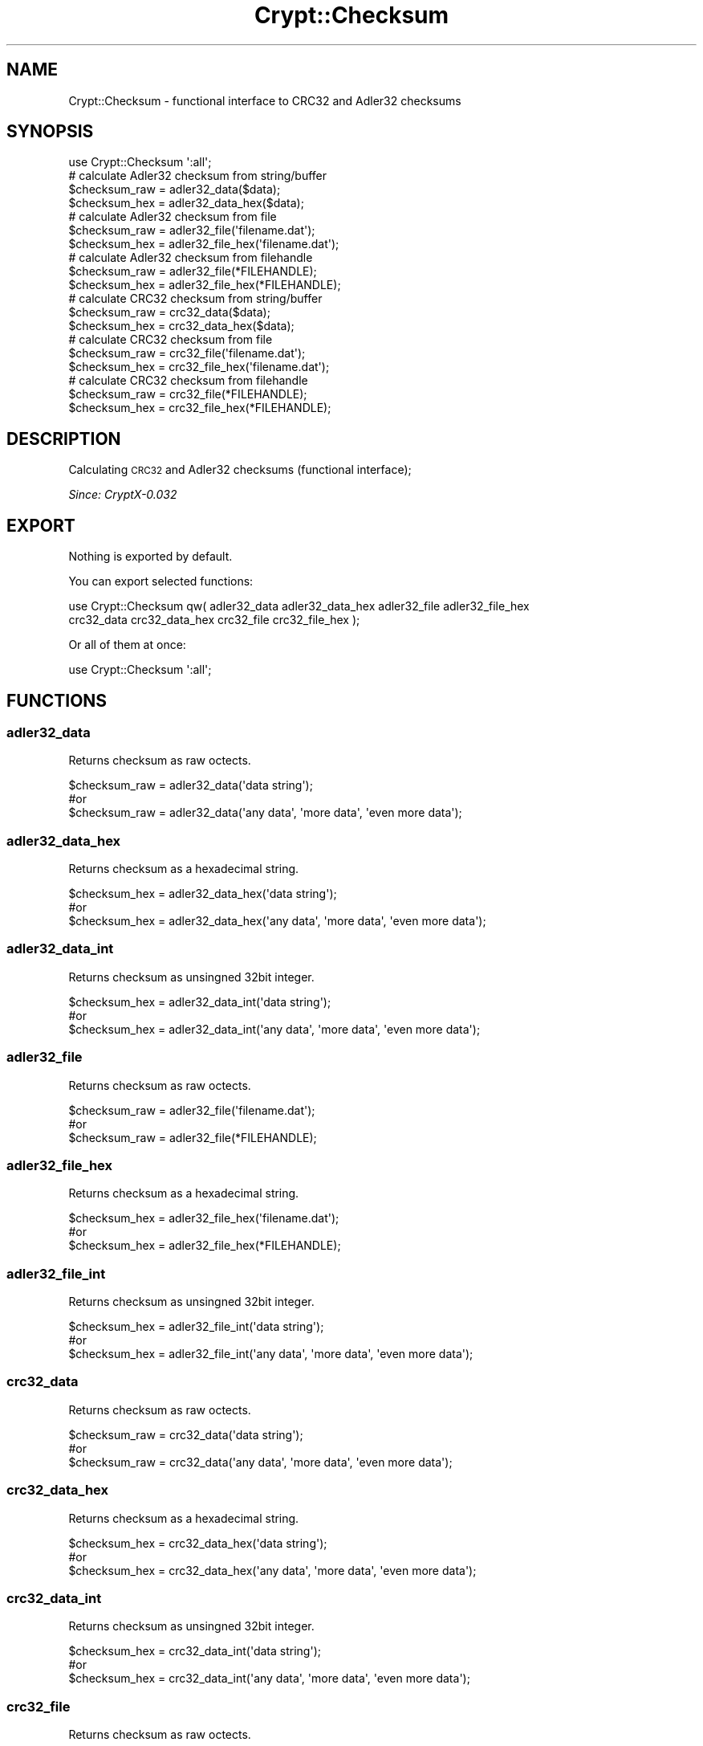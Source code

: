 .\" Automatically generated by Pod::Man 2.28 (Pod::Simple 3.28)
.\"
.\" Standard preamble:
.\" ========================================================================
.de Sp \" Vertical space (when we can't use .PP)
.if t .sp .5v
.if n .sp
..
.de Vb \" Begin verbatim text
.ft CW
.nf
.ne \\$1
..
.de Ve \" End verbatim text
.ft R
.fi
..
.\" Set up some character translations and predefined strings.  \*(-- will
.\" give an unbreakable dash, \*(PI will give pi, \*(L" will give a left
.\" double quote, and \*(R" will give a right double quote.  \*(C+ will
.\" give a nicer C++.  Capital omega is used to do unbreakable dashes and
.\" therefore won't be available.  \*(C` and \*(C' expand to `' in nroff,
.\" nothing in troff, for use with C<>.
.tr \(*W-
.ds C+ C\v'-.1v'\h'-1p'\s-2+\h'-1p'+\s0\v'.1v'\h'-1p'
.ie n \{\
.    ds -- \(*W-
.    ds PI pi
.    if (\n(.H=4u)&(1m=24u) .ds -- \(*W\h'-12u'\(*W\h'-12u'-\" diablo 10 pitch
.    if (\n(.H=4u)&(1m=20u) .ds -- \(*W\h'-12u'\(*W\h'-8u'-\"  diablo 12 pitch
.    ds L" ""
.    ds R" ""
.    ds C` ""
.    ds C' ""
'br\}
.el\{\
.    ds -- \|\(em\|
.    ds PI \(*p
.    ds L" ``
.    ds R" ''
.    ds C`
.    ds C'
'br\}
.\"
.\" Escape single quotes in literal strings from groff's Unicode transform.
.ie \n(.g .ds Aq \(aq
.el       .ds Aq '
.\"
.\" If the F register is turned on, we'll generate index entries on stderr for
.\" titles (.TH), headers (.SH), subsections (.SS), items (.Ip), and index
.\" entries marked with X<> in POD.  Of course, you'll have to process the
.\" output yourself in some meaningful fashion.
.\"
.\" Avoid warning from groff about undefined register 'F'.
.de IX
..
.nr rF 0
.if \n(.g .if rF .nr rF 1
.if (\n(rF:(\n(.g==0)) \{
.    if \nF \{
.        de IX
.        tm Index:\\$1\t\\n%\t"\\$2"
..
.        if !\nF==2 \{
.            nr % 0
.            nr F 2
.        \}
.    \}
.\}
.rr rF
.\"
.\" Accent mark definitions (@(#)ms.acc 1.5 88/02/08 SMI; from UCB 4.2).
.\" Fear.  Run.  Save yourself.  No user-serviceable parts.
.    \" fudge factors for nroff and troff
.if n \{\
.    ds #H 0
.    ds #V .8m
.    ds #F .3m
.    ds #[ \f1
.    ds #] \fP
.\}
.if t \{\
.    ds #H ((1u-(\\\\n(.fu%2u))*.13m)
.    ds #V .6m
.    ds #F 0
.    ds #[ \&
.    ds #] \&
.\}
.    \" simple accents for nroff and troff
.if n \{\
.    ds ' \&
.    ds ` \&
.    ds ^ \&
.    ds , \&
.    ds ~ ~
.    ds /
.\}
.if t \{\
.    ds ' \\k:\h'-(\\n(.wu*8/10-\*(#H)'\'\h"|\\n:u"
.    ds ` \\k:\h'-(\\n(.wu*8/10-\*(#H)'\`\h'|\\n:u'
.    ds ^ \\k:\h'-(\\n(.wu*10/11-\*(#H)'^\h'|\\n:u'
.    ds , \\k:\h'-(\\n(.wu*8/10)',\h'|\\n:u'
.    ds ~ \\k:\h'-(\\n(.wu-\*(#H-.1m)'~\h'|\\n:u'
.    ds / \\k:\h'-(\\n(.wu*8/10-\*(#H)'\z\(sl\h'|\\n:u'
.\}
.    \" troff and (daisy-wheel) nroff accents
.ds : \\k:\h'-(\\n(.wu*8/10-\*(#H+.1m+\*(#F)'\v'-\*(#V'\z.\h'.2m+\*(#F'.\h'|\\n:u'\v'\*(#V'
.ds 8 \h'\*(#H'\(*b\h'-\*(#H'
.ds o \\k:\h'-(\\n(.wu+\w'\(de'u-\*(#H)/2u'\v'-.3n'\*(#[\z\(de\v'.3n'\h'|\\n:u'\*(#]
.ds d- \h'\*(#H'\(pd\h'-\w'~'u'\v'-.25m'\f2\(hy\fP\v'.25m'\h'-\*(#H'
.ds D- D\\k:\h'-\w'D'u'\v'-.11m'\z\(hy\v'.11m'\h'|\\n:u'
.ds th \*(#[\v'.3m'\s+1I\s-1\v'-.3m'\h'-(\w'I'u*2/3)'\s-1o\s+1\*(#]
.ds Th \*(#[\s+2I\s-2\h'-\w'I'u*3/5'\v'-.3m'o\v'.3m'\*(#]
.ds ae a\h'-(\w'a'u*4/10)'e
.ds Ae A\h'-(\w'A'u*4/10)'E
.    \" corrections for vroff
.if v .ds ~ \\k:\h'-(\\n(.wu*9/10-\*(#H)'\s-2\u~\d\s+2\h'|\\n:u'
.if v .ds ^ \\k:\h'-(\\n(.wu*10/11-\*(#H)'\v'-.4m'^\v'.4m'\h'|\\n:u'
.    \" for low resolution devices (crt and lpr)
.if \n(.H>23 .if \n(.V>19 \
\{\
.    ds : e
.    ds 8 ss
.    ds o a
.    ds d- d\h'-1'\(ga
.    ds D- D\h'-1'\(hy
.    ds th \o'bp'
.    ds Th \o'LP'
.    ds ae ae
.    ds Ae AE
.\}
.rm #[ #] #H #V #F C
.\" ========================================================================
.\"
.IX Title "Crypt::Checksum 3pm"
.TH Crypt::Checksum 3pm "2016-11-28" "perl v5.20.2" "User Contributed Perl Documentation"
.\" For nroff, turn off justification.  Always turn off hyphenation; it makes
.\" way too many mistakes in technical documents.
.if n .ad l
.nh
.SH "NAME"
Crypt::Checksum \- functional interface to CRC32 and Adler32 checksums
.SH "SYNOPSIS"
.IX Header "SYNOPSIS"
.Vb 1
\&   use Crypt::Checksum \*(Aq:all\*(Aq;
\&   
\&   # calculate Adler32 checksum from string/buffer
\&   $checksum_raw  = adler32_data($data);
\&   $checksum_hex  = adler32_data_hex($data);
\&
\&   # calculate Adler32 checksum from file
\&   $checksum_raw  = adler32_file(\*(Aqfilename.dat\*(Aq);
\&   $checksum_hex  = adler32_file_hex(\*(Aqfilename.dat\*(Aq);
\&
\&   # calculate Adler32 checksum from filehandle
\&   $checksum_raw  = adler32_file(*FILEHANDLE);
\&   $checksum_hex  = adler32_file_hex(*FILEHANDLE);
\&
\&   # calculate CRC32 checksum from string/buffer
\&   $checksum_raw  = crc32_data($data);
\&   $checksum_hex  = crc32_data_hex($data);
\&
\&   # calculate CRC32 checksum from file
\&   $checksum_raw  = crc32_file(\*(Aqfilename.dat\*(Aq);
\&   $checksum_hex  = crc32_file_hex(\*(Aqfilename.dat\*(Aq);
\&
\&   # calculate CRC32 checksum from filehandle
\&   $checksum_raw  = crc32_file(*FILEHANDLE);
\&   $checksum_hex  = crc32_file_hex(*FILEHANDLE);
.Ve
.SH "DESCRIPTION"
.IX Header "DESCRIPTION"
Calculating \s-1CRC32\s0 and Adler32 checksums (functional interface);
.PP
\&\fISince: CryptX\-0.032\fR
.SH "EXPORT"
.IX Header "EXPORT"
Nothing is exported by default.
.PP
You can export selected functions:
.PP
.Vb 2
\&  use Crypt::Checksum qw( adler32_data adler32_data_hex adler32_file adler32_file_hex
\&                          crc32_data crc32_data_hex crc32_file crc32_file_hex );
.Ve
.PP
Or all of them at once:
.PP
.Vb 1
\&  use Crypt::Checksum \*(Aq:all\*(Aq;
.Ve
.SH "FUNCTIONS"
.IX Header "FUNCTIONS"
.SS "adler32_data"
.IX Subsection "adler32_data"
Returns checksum as raw octects.
.PP
.Vb 3
\& $checksum_raw = adler32_data(\*(Aqdata string\*(Aq);
\& #or
\& $checksum_raw = adler32_data(\*(Aqany data\*(Aq, \*(Aqmore data\*(Aq, \*(Aqeven more data\*(Aq);
.Ve
.SS "adler32_data_hex"
.IX Subsection "adler32_data_hex"
Returns checksum as a hexadecimal string.
.PP
.Vb 3
\& $checksum_hex = adler32_data_hex(\*(Aqdata string\*(Aq);
\& #or
\& $checksum_hex = adler32_data_hex(\*(Aqany data\*(Aq, \*(Aqmore data\*(Aq, \*(Aqeven more data\*(Aq);
.Ve
.SS "adler32_data_int"
.IX Subsection "adler32_data_int"
Returns checksum as unsingned 32bit integer.
.PP
.Vb 3
\& $checksum_hex = adler32_data_int(\*(Aqdata string\*(Aq);
\& #or
\& $checksum_hex = adler32_data_int(\*(Aqany data\*(Aq, \*(Aqmore data\*(Aq, \*(Aqeven more data\*(Aq);
.Ve
.SS "adler32_file"
.IX Subsection "adler32_file"
Returns checksum as raw octects.
.PP
.Vb 3
\& $checksum_raw = adler32_file(\*(Aqfilename.dat\*(Aq);
\& #or
\& $checksum_raw = adler32_file(*FILEHANDLE);
.Ve
.SS "adler32_file_hex"
.IX Subsection "adler32_file_hex"
Returns checksum as a hexadecimal string.
.PP
.Vb 3
\& $checksum_hex = adler32_file_hex(\*(Aqfilename.dat\*(Aq);
\& #or
\& $checksum_hex = adler32_file_hex(*FILEHANDLE);
.Ve
.SS "adler32_file_int"
.IX Subsection "adler32_file_int"
Returns checksum as unsingned 32bit integer.
.PP
.Vb 3
\& $checksum_hex = adler32_file_int(\*(Aqdata string\*(Aq);
\& #or
\& $checksum_hex = adler32_file_int(\*(Aqany data\*(Aq, \*(Aqmore data\*(Aq, \*(Aqeven more data\*(Aq);
.Ve
.SS "crc32_data"
.IX Subsection "crc32_data"
Returns checksum as raw octects.
.PP
.Vb 3
\& $checksum_raw = crc32_data(\*(Aqdata string\*(Aq);
\& #or
\& $checksum_raw = crc32_data(\*(Aqany data\*(Aq, \*(Aqmore data\*(Aq, \*(Aqeven more data\*(Aq);
.Ve
.SS "crc32_data_hex"
.IX Subsection "crc32_data_hex"
Returns checksum as a hexadecimal string.
.PP
.Vb 3
\& $checksum_hex = crc32_data_hex(\*(Aqdata string\*(Aq);
\& #or
\& $checksum_hex = crc32_data_hex(\*(Aqany data\*(Aq, \*(Aqmore data\*(Aq, \*(Aqeven more data\*(Aq);
.Ve
.SS "crc32_data_int"
.IX Subsection "crc32_data_int"
Returns checksum as unsingned 32bit integer.
.PP
.Vb 3
\& $checksum_hex = crc32_data_int(\*(Aqdata string\*(Aq);
\& #or
\& $checksum_hex = crc32_data_int(\*(Aqany data\*(Aq, \*(Aqmore data\*(Aq, \*(Aqeven more data\*(Aq);
.Ve
.SS "crc32_file"
.IX Subsection "crc32_file"
Returns checksum as raw octects.
.PP
.Vb 3
\& $checksum_raw = crc32_file(\*(Aqfilename.dat\*(Aq);
\& #or
\& $checksum_raw = crc32_file(*FILEHANDLE);
.Ve
.SS "crc32_file_hex"
.IX Subsection "crc32_file_hex"
Returns checksum as a hexadecimal string.
.PP
.Vb 3
\& $checksum_hex = crc32_file_hex(\*(Aqfilename.dat\*(Aq);
\& #or
\& $checksum_hex = crc32_file_hex(*FILEHANDLE);
.Ve
.SS "crc32_file_int"
.IX Subsection "crc32_file_int"
Returns checksum as unsingned 32bit integer.
.PP
.Vb 3
\& $checksum_hex = crc32_file_int(\*(Aqdata string\*(Aq);
\& #or
\& $checksum_hex = crc32_file_int(\*(Aqany data\*(Aq, \*(Aqmore data\*(Aq, \*(Aqeven more data\*(Aq);
.Ve
.SH "SEE ALSO"
.IX Header "SEE ALSO"
.IP "\(bu" 4
CryptX, Crypt::Checksum::Adler32, Crypt::Checksum::CRC32
.IP "\(bu" 4
<https://en.wikipedia.org/wiki/Adler\-32>
.IP "\(bu" 4
<https://en.wikipedia.org/wiki/Cyclic_redundancy_check>
